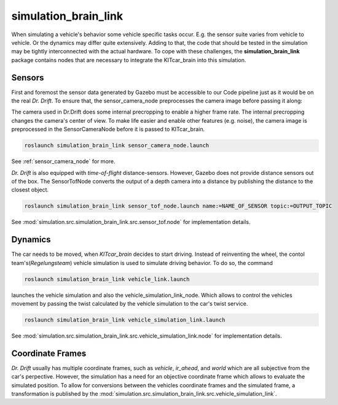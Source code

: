simulation_brain_link
=======================================================

When simulating a vehicle's behavior some vehicle specific tasks occur. E.g. the sensor suite varies from vehicle to vehicle. Or the dynamics may differ quite extensively.
Adding to that, the code that should be tested in the simulation may be tightly interconnected with the actual hardware.
To cope with these challenges, the **simulation_brain_link** package contains nodes that are necessary to integrate the KITcar_brain into this simulation.

Sensors
------------------------
First and foremost the sensor data generated by Gazebo must be accessible to our Code pipeline just as it would be on the real `Dr. Drift`. To ensure that, the sensor_camera_node preprocesses the camera image before passing it along:

The camera used in Dr.Drift does some internal precropping to enable a higher frame rate. The internal precropping changes the camera's center of view. To make life easier and enable other features (e.g. noise), the camera image is preprocessed in the SensorCameraNode before it is passed to KITcar_brain.

.. code-block::

  roslaunch simulation_brain_link sensor_camera_node.launch

See :ref:`sensor_camera_node` for more.

`Dr. Drift` is also equipped with `time-of-flight` distance-sensors. However, Gazebo does not provide distance sensors out of the box.
The SensorTofNode converts the output of a depth camera into a distance by publishing the distance to the closest object.

.. code-block::

  roslaunch simulation_brain_link sensor_tof_node.launch name:=NAME_OF_SENSOR topic:=OUTPUT_TOPIC

See :mod:`simulation.src.simulation_brain_link.src.sensor_tof.node` for implementation details.


Dynamics
----------
The car needs to be moved, when `KITcar_brain` decides to start driving. Instead of reinventing the wheel, the contol team's(`Regelungsteam`) vehicle simulation is used to simulate driving behavior. 
To do so, the command

.. code-block::

  roslaunch simulation_brain_link vehicle_link.launch

launches the vehicle simulation and also the vehicle_simulation_link_node. Which allows to control the vehicles movement by passing the twist calculated by the vehicle simulation to the car's twist service.

.. code-block::

  roslaunch simulation_brain_link vehicle_simulation_link.launch

See :mod:`simulation.src.simulation_brain_link.src.vehicle_simulation_link.node` for implementation details.

Coordinate Frames
------------------
`Dr. Drift` usually has multiple coordinate frames, such as `vehicle`, `ir_ahead`, and `world` which are all subjective from the car's perpective. However, the simulation has a need for an objective coordinate frame which allows to evaluate the simulated position. To allow for conversions between the vehicles coordinate frames and the simulated frame, a transformation is published by the :mod:`simulation.src.simulation_brain_link.src.vehicle_simulation_link`.

